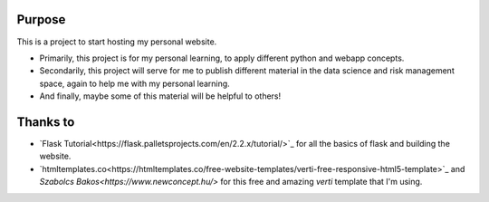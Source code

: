 ========
Purpose
========

This is a project to start hosting my personal website.

* Primarily, this project is for my personal learning, to apply different
  python and webapp concepts. 
* Secondarily, this project will serve for me to publish different material in
  the data science and risk management space, again to help me with my personal
  learning.
* And finally, maybe some of this material will be helpful to others!

=========
Thanks to
=========

* `Flask Tutorial<https://flask.palletsprojects.com/en/2.2.x/tutorial/>`_ for
  all the basics of flask and building the website.
* `htmltemplates.co<https://htmltemplates.co/free-website-templates/verti-free-responsive-html5-template>`_
  and `Szabolcs Bakos<https://www.newconcept.hu/>` for this free and amazing
  `verti` template that I'm using.